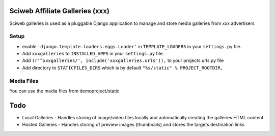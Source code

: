 Sciweb Affiliate Galleries (xxx)
================================

Sciweb galleries is used as a pluggable Django application to manage and store 
media galleries from xxx advertisers


Setup
-----
* enable ``'django.template.loaders.eggs.Loader'`` in ``TEMPLATE_LOADERS`` in your ``settings.py`` file.
* Add ``xxxgalleries`` to ``INSTALLED_APPS`` in your ``settings.py`` file.
* Add ``(r'^xxxgalleries/', include('xxxgalleries.urls')),`` to your projects urls.py file
* Add directory to ``STATICFILES_DIRS`` which is by default ``"%s/static" % PROJECT_ROOTDIR,``

Media Files
------------
You can use the media files from demoproject/static

Todo
====
* Local Galleries - Handles storing of image/video files locally and automatically creating the galleries HTML content
* Hosted Galleries - Handles storing of preview images (thumbnails) and stores the targets destination links


